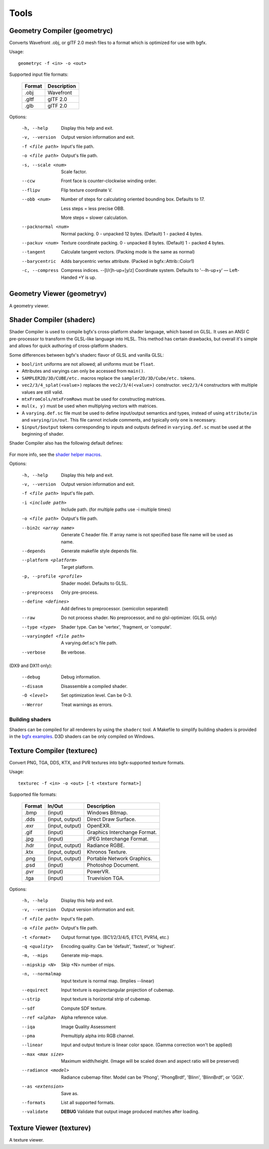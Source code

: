 Tools
=====

Geometry Compiler (geometryc)
-----------------------------

Converts Wavefront .obj, or glTF 2.0 mesh files to a format which is optimized for use with bgfx.

Usage::

    geometryc -f <in> -o <out>

Supported input file formats:

  ====== ============================
  Format Description
  ====== ============================
  .obj   Wavefront
  .gltf  glTF 2.0
  .glb   glTF 2.0
  ====== ============================

Options:

  -h, --help               Display this help and exit.
  -v, --version            Output version information and exit.
  -f <file path>           Input's file path.
  -o <file path>           Output's file path.
  -s, --scale <num>        Scale factor.
  --ccw                    Front face is counter-clockwise winding order.
  --flipv                  Flip texture coordinate V.
  --obb <num>              Number of steps for calculating oriented bounding box.
		Defaults to 17.

		Less steps = less precise OBB.

		More steps = slower calculation.
  --packnormal <num>       Normal packing.
       0 - unpacked 12 bytes. (Default)
       1 - packed 4 bytes.
  --packuv <num>           Texture coordinate packing.
       0 - unpacked 8 bytes. (Default)
       1 - packed 4 bytes.
  --tangent                Calculate tangent vectors. (Packing mode is the same as normal)
  --barycentric            Adds barycentric vertex attribute. (Packed in bgfx::Attrib::Color1)
  -c, --compress           Compress indices.
      --[l/r]h-up+[y/z]    Coordinate system. Defaults to '--lh-up+y' — Left-Handed +Y is up.

Geometry Viewer (geometryv)
---------------------------

A geometry viewer.

Shader Compiler (shaderc)
-------------------------

Shader Compiler is used to compile bgfx's cross-platform shader language, which based on GLSL.
It uses an ANSI C pre-processor to transform the GLSL-like language into HLSL.
This method has certain drawbacks,
but overall it's simple and allows for quick authoring of cross-platform shaders.

Some differences between bgfx's shaderc flavor of GLSL and vanilla GLSL:

-  ``bool/int`` uniforms are not allowed; all uniforms must be ``float``.
-  Attributes and varyings can only be accessed from ``main()``.
-  ``SAMPLER2D/3D/CUBE/etc.`` macros replace the ``sampler2D/3D/Cube/etc.`` tokens.
-  ``vec2/3/4_splat(<value>)`` replaces the ``vec2/3/4(<value>)`` constructor.
   ``vec2/3/4`` constructors with multiple values are still valid.
-  ``mtxFromCols/mtxFromRows`` must be used for constructing matrices.
- ``mul(x, y)`` must be used when multiplying vectors with matrices.
-  A ``varying.def.sc`` file must be used to define input/output semantics and types,
   instead of using ``attribute/in`` and ``varying/in/out``.
   This file cannot include comments, and typically only one is necessary.
-  ``$input/$output`` tokens corresponding to inputs and outputs defined in
   ``varying.def.sc`` must be used at the beginning of shader.

Shader Compiler also has the following default defines:

  =============================== ======================= =======
   Define symbol                  Description             Option
  =============================== ======================= =======
  ``BX_PLATFORM_ANDROID``         Android platform        ``--platform android``
  ``BX_PLATFORM_EMSCRIPTEN``      Emscripten platform     ``--platform asm.js``
  ``BX_PLATFORM_IOS``             iOS platform            ``--platform ios``
  ``BX_PLATFORM_LINUX``           Linux platform          ``--platform linux``
  ``BX_PLATFORM_OSX``             macOS platform          ``--platform osx``
  ``BX_PLATFORM_PS4``             PlayStation 4 platform  ``--platform orbis``
  ``BX_PLATFORM_WINDOWS``         Windows platform        ``--platform windows``
  ``BX_PLATFORM_XBOXONE``         *Not implemented*
  ------------------------------- ----------------------- -------
  ``BGFX_SHADER_LANGUAGE_GLSL``   GLSL profile            ``-p NNN`` and ``-p NNN_es``
  ``BGFX_SHADER_LANGUAGE_HLSL``   HLSL profile            ``-p s_N_N``
  ``BGFX_SHADER_LANGUAGE_METAL``  Metal profile           ``-p metal``
  ``BGFX_SHADER_LANGUAGE_PSSL``   PSSL profile            ``-p pssl``
  ``BGFX_SHADER_LANGUAGE_SPIRV``  SPIR-V profile          ``-p spirv`` and ``-p spirvNN-NN``
  ------------------------------- ----------------------- -------
  ``BGFX_SHADER_TYPE_COMPUTE``    Compute shader          ``--type compute`` or ``--type c``
  ``BGFX_SHADER_TYPE_FRAGMENT``   Fragment shader         ``--type fragment`` or ``--type f``
  ``BGFX_SHADER_TYPE_VERTEX``     Vertex shader           ``--type vertex`` or ``--type v``
  =============================== ======================= ========

For more info, see the `shader helper macros
<https://github.com/bkaradzic/bgfx/blob/master/src/bgfx_shader.sh>`__.

Options:

  -h, --help                Display this help and exit.
  -v, --version             Output version information and exit.
  -f <file path>            Input's file path.
  -i <include path>         Include path. (for multiple paths use -i multiple times)
  -o <file path>            Output's file path.
  --bin2c <array name>      Generate C header file. If array name is not specified base file name will be used as name.
  --depends                 Generate makefile style depends file.
  --platform <platform>     Target platform.
  -p, --profile <profile>   Shader model.
  							Defaults to GLSL.
  --preprocess              Only pre-process.
  --define <defines>        Add defines to preprocessor. (semicolon separated)
  --raw                     Do not process shader. No preprocessor, and no glsl-optimizer. (GLSL only)
  --type <type>             Shader type.
  							Can be 'vertex', 'fragment, or 'compute'.
  --varyingdef <file path>  A varying.def.sc's file path.
  --verbose                 Be verbose.

(DX9 and DX11 only):

  --debug                   Debug information.
  --disasm                  Disassemble a compiled shader.
  -O <level>                Set optimization level.
							Can be 0–3.
  --Werror                	Treat warnings as errors.

Building shaders
~~~~~~~~~~~~~~~~

Shaders can be compiled for all renderers by using the ``shaderc`` tool.
A Makefile to simplify building shaders is provided in the `bgfx examples
<https://github.com/bkaradzic/bgfx/tree/master/examples>`__.
D3D shaders can be only compiled on Windows.

Texture Compiler (texturec)
---------------------------

Convert PNG, TGA, DDS, KTX, and PVR textures into bgfx-supported texture formats.

Usage::

  texturec -f <in> -o <out> [-t <texture format>]

Supported file formats:

  ====== ================ ============================
  Format In/Out           Description
  ====== ================ ============================
  .bmp   (input)          Windows Bitmap.
  .dds   (input, output)  Direct Draw Surface.
  .exr   (input, output)  OpenEXR.
  .gif   (input)          Graphics Interchange Format.
  .jpg   (input)          JPEG Interchange Format.
  .hdr   (input, output)  Radiance RGBE.
  .ktx   (input, output)  Khronos Texture.
  .png   (input, output)  Portable Network Graphics.
  .psd   (input)          Photoshop Document.
  .pvr   (input)          PowerVR.
  .tga   (input)          Truevision TGA.
  ====== ================ ============================

Options:

  -h, --help               	Display this help and exit.
  -v, --version            	Output version information and exit.
  -f <file path>           	Input's file path.
  -o <file path>           	Output's file path.
  -t <format>              	Output format type. (BC1/2/3/4/5, ETC1, PVR14, etc.)
  -q <quality>             	Encoding quality.
						   	Can be 'default', 'fastest', or 'highest'.
  -m, --mips               	Generate mip-maps.
  --mipskip <N>            	Skip <N> number of mips.
  -n, --normalmap          	Input texture is normal map. (Implies --linear)
  --equirect               	Input texture is equirectangular projection of cubemap.
  --strip                  	Input texture is horizontal strip of cubemap.
  --sdf                    	Compute SDF texture.
  --ref <alpha>           	Alpha reference value.
  --iqa                    	Image Quality Assessment
  --pma                    	Premultiply alpha into RGB channel.
  --linear                 	Input and output texture is linear color space. (Gamma correction won't be applied)
  --max <max size>         	Maximum width/height. (Image will be scaled down and aspect ratio will be preserved)
  --radiance <model>       	Radiance cubemap filter.
					       	Model can be 'Phong', 'PhongBrdf', 'Blinn', 'BlinnBrdf', or 'GGX'.
  --as <extension>         	Save as.
  --formats                	List all supported formats.
  --validate               	**DEBUG** Validate that output image produced matches after loading.

Texture Viewer (texturev)
-------------------------

A texture viewer.
